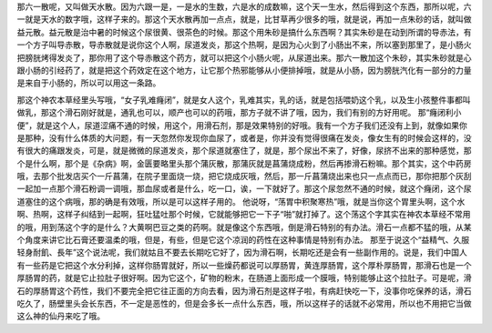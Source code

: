 那六一散呢，又叫做天水散。因为六跟一是，一是水的生数，六是水的成数嘛，这个天一生水，然后得到这个东西，那所以呢，六一就是天水的数字哦，这样子来的。那这个天水散再加一点点，就是，比甘草再少很多的哦，就是说，再加一点朱砂的话，就叫做益元散。益元散是治中暑的时候这个尿很黄、很茶色的时候。那这个用朱砂是搞什么东西啊？其实朱砂是在动到所谓的导赤法，有一个方子叫导赤散，导赤散就是说你这个人啊，尿道发炎，那这个热啊，是因为心火到了小肠出不来，所以塞到那里了，是小肠火把膀胱烤得发炎了，那你用了这个导赤散这个药方，就可以把这个小肠火呢，从尿道出来。那六一散加这个朱砂，其实朱砂就是心跟小肠的引经药了，就是把这个药效定在这个地方，让它那个热邪能够从小便排掉哦，就是从小肠，因为膀胱汽化有一部分的力量是来自于小肠的，所以可以用这一条路。

那这个神农本草经里头写哦，“女子乳难癃闭”，就是女人这个，乳难其实，乳的话，就是包括喂奶这个乳，以及生小孩整件事都叫做乳，那这个滑石刚好就是，通乳也可以，顺产也可以的药哦，那方子就不讲了哦，因为，我们有别的方好用呢。
那“癃闭利小便”，就是这个人，尿道涩痛不通的时候，用这个，用滑石剂，那是效果特别的好哦。我有一个方子我们还没有上到，就像如果你是那种，没有什么体质的大问题，有一天忽然你发现你血尿了，或者是，你并没有觉得很痛在发炎，像女生有的时候会这样的，没有很大的痛跟发炎，可是，就是微微的尿道发炎，那个尿道就塞住了，就是，那个尿出不来了，好像，尿挤不出来的那种感觉，那个是什么啊，那个是《杂病》啊，金匮要略里头那个蒲灰散，那蒲灰就是菖蒲烧成粉，然后再掺滑石粉嘛。那个其实，这个中药房哦，去那个批发店买个一斤菖蒲，在院子里面烧一烧，把它烧成灰哦，然后，那一斤菖蒲烧出来也只一点点而已，那你把那个灰刮一起加一点那个滑石粉调一调哦，那血尿或者是什么，吃一口，诶，一下就好了。那这个尿忽然不通的时候，就这个癃闭，这个尿道塞住的这个病哦，那的确是有效哦，所以是可以这样子用的。
他说呀，“荡胃中积聚寒热”哦，就是当你这个胃里头啊，这个水啊、热啊，这样子纠结到一起啊，狂吐猛吐那个时候，它就能够把它一下子“啪”就打掉了。这个荡这个字其实在神农本草经不常用的哦，用到荡这个字的是什么？大黄啊巴豆之类的药啊。就是像这个东西哦，倒是滑石特别的有办法。滑石一点都不猛的哦，从某个角度来讲它比石膏还要温柔的哦，但是，有些，但是它这个凉润的药性在这种事情是特别有办法。
那至于说这个“益精气、久服轻身耐飢、長年”这个说法呢，我们就姑且不要去长期吃它好了，因为滑石啊，长期吃还是会有一些副作用的。说是，我们中国人有一些药是它把这个水分利掉，这样你肠胃就好，所以一些燥药都说可以厚肠胃，黄连厚肠胃，这个厚朴厚肠胃，那滑石也是一个厚肠胃的药，就是它止拉肚子很好啊。因为它这个，矿物的粉末，在肠道上面形成一个膜哦，特别能够止这个拉肚子。可是呢，滑石的厚肠胃这个药性，我们不要完全把它往正面的方向去看，因为滑石剂是这样子啦，有病赶快吃一下，没事你吃保养的话，滑石吃久了，肠壁里头会长东西，不一定是恶性的，但是会多长一点什么东西，哦，所以这样子的话就不必常用，所以也不用把它当做这么神的仙丹来吃了哦。
